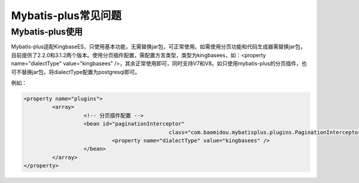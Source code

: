 Mybatis-plus常见问题
=============================


Mybatis-plus使用
-------------------------

Mybatis-plus适配KingbaseES，只使用基本功能，无需替换jar包，可正常使用。如需使用分页功能和代码生成器需替换jar包，目前提供了2.2.0和3.1.2两个版本。使用分页插件配置，需配置方言类型，类型为kingbasees，如：<property name="dialectType" value="kingbasees" />，其余正常使用即可，同时支持V7和V8。如只使用mybatis-plus的分页插件，也可不替换jar包，将dialectType配置为postgresql即可。

例如：

.. code::

	<property name="plugins">
	         <array>
	                   <!-- 分页插件配置 -->
	                   <bean id="paginationInterceptor"
	                                              class="com.baomidou.mybatisplus.plugins.PaginationInterceptor">
	                            <property name="dialectType" value="kingbasees" />
	                   </bean>
	         </array>
	</property>